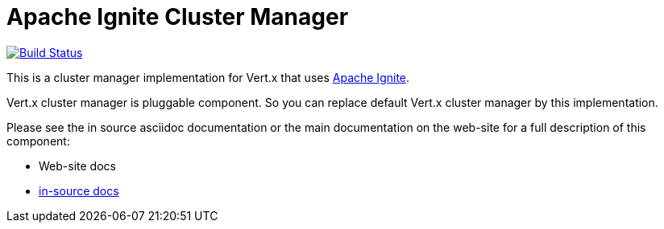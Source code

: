 = Apache Ignite Cluster Manager

image:https://vertx.ci.cloudbees.com/buildStatus/icon?job=vert.x3-ignite["Build Status",link="https://vertx.ci.cloudbees.com/view/vert.x-3/job/vert.x3-ignite/"]

This is a cluster manager implementation for Vert.x that uses http://ignite.apache.org/index.html[Apache Ignite].

Vert.x cluster manager is pluggable component. So you can replace default Vert.x cluster manager by this implementation.

Please see the in source asciidoc documentation or the main documentation on the web-site for a full description
of this component:

* Web-site docs
* link:src/main/asciidoc/java/index.adoc[in-source docs]

